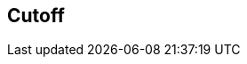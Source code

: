[#manual/cutoff]

## Cutoff



ifdef::backend-multipage_html5[]
<<reference/cutoff.html,Reference>>
endif::[]